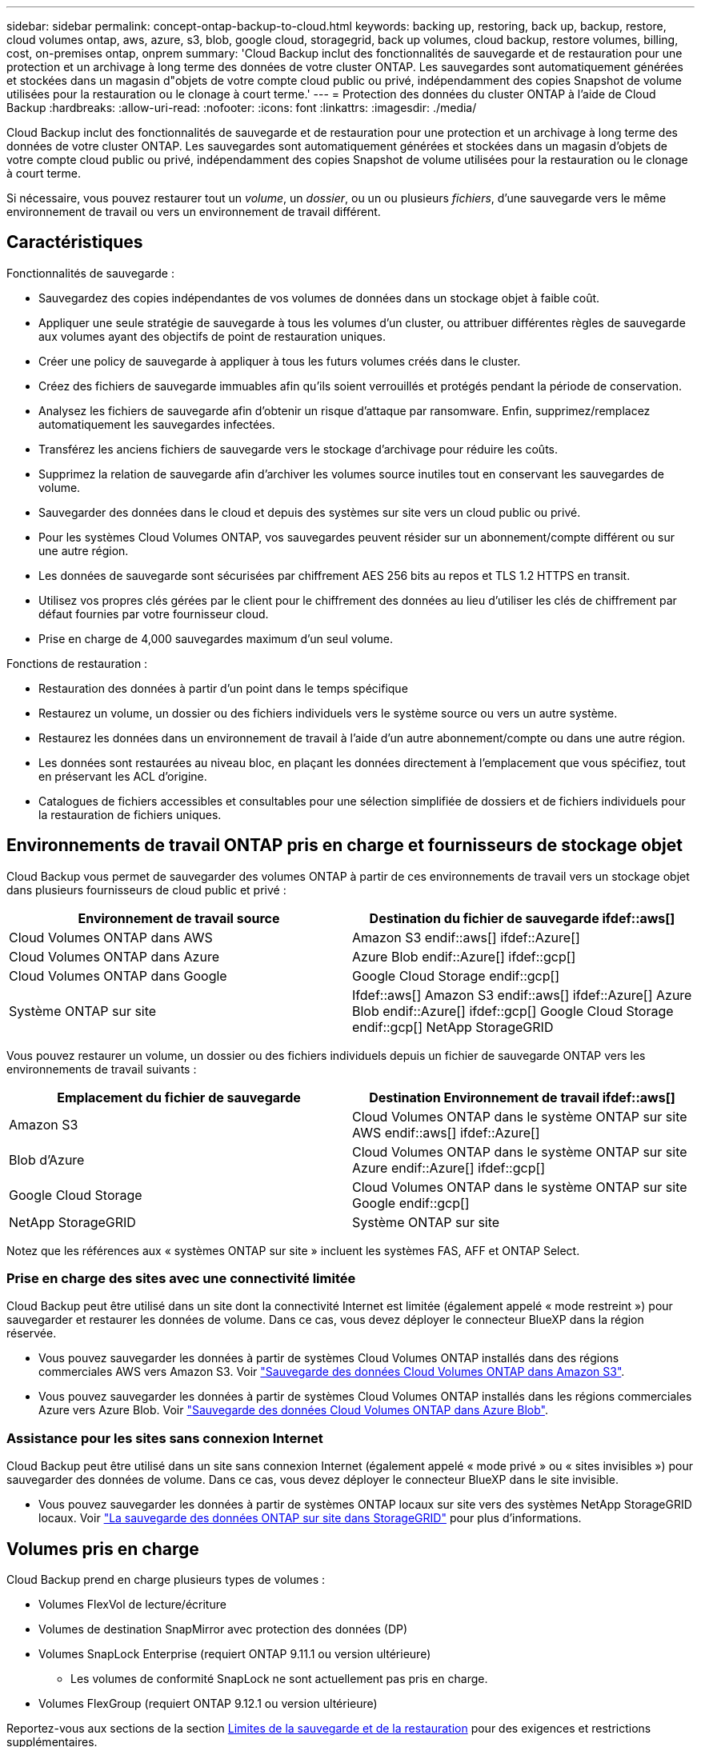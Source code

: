 ---
sidebar: sidebar 
permalink: concept-ontap-backup-to-cloud.html 
keywords: backing up, restoring, back up, backup, restore, cloud volumes ontap, aws, azure, s3, blob, google cloud, storagegrid, back up volumes, cloud backup, restore volumes, billing, cost, on-premises ontap, onprem 
summary: 'Cloud Backup inclut des fonctionnalités de sauvegarde et de restauration pour une protection et un archivage à long terme des données de votre cluster ONTAP. Les sauvegardes sont automatiquement générées et stockées dans un magasin d"objets de votre compte cloud public ou privé, indépendamment des copies Snapshot de volume utilisées pour la restauration ou le clonage à court terme.' 
---
= Protection des données du cluster ONTAP à l'aide de Cloud Backup
:hardbreaks:
:allow-uri-read: 
:nofooter: 
:icons: font
:linkattrs: 
:imagesdir: ./media/


[role="lead"]
Cloud Backup inclut des fonctionnalités de sauvegarde et de restauration pour une protection et un archivage à long terme des données de votre cluster ONTAP. Les sauvegardes sont automatiquement générées et stockées dans un magasin d'objets de votre compte cloud public ou privé, indépendamment des copies Snapshot de volume utilisées pour la restauration ou le clonage à court terme.

Si nécessaire, vous pouvez restaurer tout un _volume_, un _dossier_, ou un ou plusieurs _fichiers_, d'une sauvegarde vers le même environnement de travail ou vers un environnement de travail différent.



== Caractéristiques

Fonctionnalités de sauvegarde :

* Sauvegardez des copies indépendantes de vos volumes de données dans un stockage objet à faible coût.
* Appliquer une seule stratégie de sauvegarde à tous les volumes d'un cluster, ou attribuer différentes règles de sauvegarde aux volumes ayant des objectifs de point de restauration uniques.
* Créer une policy de sauvegarde à appliquer à tous les futurs volumes créés dans le cluster.
* Créez des fichiers de sauvegarde immuables afin qu'ils soient verrouillés et protégés pendant la période de conservation.
* Analysez les fichiers de sauvegarde afin d'obtenir un risque d'attaque par ransomware. Enfin, supprimez/remplacez automatiquement les sauvegardes infectées.
* Transférez les anciens fichiers de sauvegarde vers le stockage d'archivage pour réduire les coûts.
* Supprimez la relation de sauvegarde afin d'archiver les volumes source inutiles tout en conservant les sauvegardes de volume.
* Sauvegarder des données dans le cloud et depuis des systèmes sur site vers un cloud public ou privé.
* Pour les systèmes Cloud Volumes ONTAP, vos sauvegardes peuvent résider sur un abonnement/compte différent ou sur une autre région.
* Les données de sauvegarde sont sécurisées par chiffrement AES 256 bits au repos et TLS 1.2 HTTPS en transit.
* Utilisez vos propres clés gérées par le client pour le chiffrement des données au lieu d'utiliser les clés de chiffrement par défaut fournies par votre fournisseur cloud.
* Prise en charge de 4,000 sauvegardes maximum d'un seul volume.


Fonctions de restauration :

* Restauration des données à partir d'un point dans le temps spécifique
* Restaurez un volume, un dossier ou des fichiers individuels vers le système source ou vers un autre système.
* Restaurez les données dans un environnement de travail à l'aide d'un autre abonnement/compte ou dans une autre région.
* Les données sont restaurées au niveau bloc, en plaçant les données directement à l'emplacement que vous spécifiez, tout en préservant les ACL d'origine.
* Catalogues de fichiers accessibles et consultables pour une sélection simplifiée de dossiers et de fichiers individuels pour la restauration de fichiers uniques.




== Environnements de travail ONTAP pris en charge et fournisseurs de stockage objet

Cloud Backup vous permet de sauvegarder des volumes ONTAP à partir de ces environnements de travail vers un stockage objet dans plusieurs fournisseurs de cloud public et privé :

[cols="50,50"]
|===
| Environnement de travail source | Destination du fichier de sauvegarde ifdef::aws[] 


| Cloud Volumes ONTAP dans AWS | Amazon S3 endif::aws[] ifdef::Azure[] 


| Cloud Volumes ONTAP dans Azure | Azure Blob endif::Azure[] ifdef::gcp[] 


| Cloud Volumes ONTAP dans Google | Google Cloud Storage endif::gcp[] 


| Système ONTAP sur site | Ifdef::aws[] Amazon S3 endif::aws[] ifdef::Azure[] Azure Blob endif::Azure[] ifdef::gcp[] Google Cloud Storage endif::gcp[] NetApp StorageGRID 
|===
Vous pouvez restaurer un volume, un dossier ou des fichiers individuels depuis un fichier de sauvegarde ONTAP vers les environnements de travail suivants :

[cols="50,50"]
|===
| Emplacement du fichier de sauvegarde | Destination Environnement de travail ifdef::aws[] 


| Amazon S3 | Cloud Volumes ONTAP dans le système ONTAP sur site AWS endif::aws[] ifdef::Azure[] 


| Blob d'Azure | Cloud Volumes ONTAP dans le système ONTAP sur site Azure endif::Azure[] ifdef::gcp[] 


| Google Cloud Storage | Cloud Volumes ONTAP dans le système ONTAP sur site Google endif::gcp[] 


| NetApp StorageGRID | Système ONTAP sur site 
|===
Notez que les références aux « systèmes ONTAP sur site » incluent les systèmes FAS, AFF et ONTAP Select.



=== Prise en charge des sites avec une connectivité limitée

Cloud Backup peut être utilisé dans un site dont la connectivité Internet est limitée (également appelé « mode restreint ») pour sauvegarder et restaurer les données de volume. Dans ce cas, vous devez déployer le connecteur BlueXP dans la région réservée.

* Vous pouvez sauvegarder les données à partir de systèmes Cloud Volumes ONTAP installés dans des régions commerciales AWS vers Amazon S3. Voir link:task-backup-to-s3.html["Sauvegarde des données Cloud Volumes ONTAP dans Amazon S3"].
* Vous pouvez sauvegarder les données à partir de systèmes Cloud Volumes ONTAP installés dans les régions commerciales Azure vers Azure Blob. Voir link:task-backup-to-azure.html["Sauvegarde des données Cloud Volumes ONTAP dans Azure Blob"].




=== Assistance pour les sites sans connexion Internet

Cloud Backup peut être utilisé dans un site sans connexion Internet (également appelé « mode privé » ou « sites invisibles ») pour sauvegarder des données de volume. Dans ce cas, vous devez déployer le connecteur BlueXP dans le site invisible.

* Vous pouvez sauvegarder les données à partir de systèmes ONTAP locaux sur site vers des systèmes NetApp StorageGRID locaux. Voir link:task-backup-onprem-private-cloud.html["La sauvegarde des données ONTAP sur site dans StorageGRID"] pour plus d'informations.




== Volumes pris en charge

Cloud Backup prend en charge plusieurs types de volumes :

* Volumes FlexVol de lecture/écriture
* Volumes de destination SnapMirror avec protection des données (DP)
* Volumes SnapLock Enterprise (requiert ONTAP 9.11.1 ou version ultérieure)
+
** Les volumes de conformité SnapLock ne sont actuellement pas pris en charge.


* Volumes FlexGroup (requiert ONTAP 9.12.1 ou version ultérieure)


Reportez-vous aux sections de la section <<Limites,Limites de la sauvegarde et de la restauration>> pour des exigences et restrictions supplémentaires.



== Le coût

Deux types de coûts sont associés à l'utilisation de Cloud Backup avec les systèmes ONTAP : les frais en ressources et les frais de service.

*Frais de ressources*

Les frais en ressources sont facturés au fournisseur cloud pour la capacité de stockage objet et pour l'écriture et la lecture des fichiers de sauvegarde dans le cloud.

* En matière de sauvegarde, vous payez votre fournisseur cloud pour les coûts de stockage objet.
+
Étant donné que Cloud Backup préserve l'efficacité du stockage du volume source, vous payez les coûts de stockage objet du fournisseur cloud pour les données _après_ efficacité ONTAP (pour la quantité de données plus faible après l'application de la déduplication et de la compression).

* Pour la restauration des données à l'aide de Search & Restore, certaines ressources sont provisionnées par votre fournisseur de cloud. Le coût par Tio est associé à la quantité de données analysées par vos requêtes de recherche. (Ces ressources ne sont pas nécessaires pour la fonction Parcourir et restaurer.)
+
ifdef::aws[]

+
** Dans AWS, https://aws.amazon.com/athena/faqs/["Amazon Athena"^] et https://aws.amazon.com/glue/faqs/["AWS Glue"^] Les ressources sont déployées dans un nouveau compartiment S3.
+
endif::aws[]



+
ifdef::azure[]

+
** Dans Azure, un https://azure.microsoft.com/en-us/services/synapse-analytics/?&ef_id=EAIaIQobChMI46_bxcWZ-QIVjtiGCh2CfwCsEAAYASAAEgKwjvD_BwE:G:s&OCID=AIDcmm5edswduu_SEM_EAIaIQobChMI46_bxcWZ-QIVjtiGCh2CfwCsEAAYASAAEgKwjvD_BwE:G:s&gclid=EAIaIQobChMI46_bxcWZ-QIVjtiGCh2CfwCsEAAYASAAEgKwjvD_BwE["Espace de travail Azure Synapse"^] et https://azure.microsoft.com/en-us/services/storage/data-lake-storage/?&ef_id=EAIaIQobChMIuYz0qsaZ-QIVUDizAB1EmACvEAAYASAAEgJH5fD_BwE:G:s&OCID=AIDcmm5edswduu_SEM_EAIaIQobChMIuYz0qsaZ-QIVUDizAB1EmACvEAAYASAAEgJH5fD_BwE:G:s&gclid=EAIaIQobChMIuYz0qsaZ-QIVUDizAB1EmACvEAAYASAAEgJH5fD_BwE["Stockage en data Lake Azure"^] sont provisionnées dans votre compte de stockage pour stocker et analyser vos données.
+
endif::azure[]





ifdef::gcp[]

* Dans Google, un nouveau compartiment est déployé, et le https://cloud.google.com/bigquery["Services Google Cloud BigQuery"^] sont provisionnées au niveau compte/projet.


endif::gcp[]

* Si vous avez besoin de restaurer des données de volume à partir d'un fichier de sauvegarde déplacé vers un stockage d'archivage, un coût de récupération supplémentaire par Gio et des frais par demande sont facturés par le fournisseur cloud.


*Frais de service*

Les frais de service sont payés à NetApp et couvrent le coût de _créer_ sauvegardes et de _restaurer_ volumes ou fichiers à partir de ces sauvegardes. Vous ne payez que les données que vous protégez, calculées par la capacité logique utilisée source (_before_ ONTAP before_ ONTAP) des volumes qui sont sauvegardés sur le stockage objet. Cette capacité est également connue sous le nom de téraoctets frontaux (FETB).

Vous pouvez payer le service de sauvegarde de trois façons. La première option consiste à vous abonner à votre fournisseur cloud pour un paiement mensuel. La deuxième option consiste à obtenir un contrat annuel. La troisième option consiste à acheter des licences directement auprès de NetApp. Lire le <<Licences,Licences>> pour plus de détails.



== Licences

Cloud Backup est disponible avec les modèles de consommation suivants :

* *BYOL* : licence achetée auprès de NetApp et utilisable avec n'importe quel fournisseur cloud.
* *PAYGO* : un abonnement à l'heure sur le marché de votre fournisseur de services cloud.
* *Annuel* : contrat annuel sur le marché de votre fournisseur cloud.


[NOTE]
====
Si vous achetez une licence BYOL auprès de NetApp, vous devez également vous abonner à l'offre PAYGO depuis le marché de votre fournisseur cloud. Votre licence est toujours facturée en premier, mais vous devrez payer à l'heure sur le marché dans les cas suivants :

* Si vous dépassez votre capacité autorisée
* Si la durée de votre licence expire


Si vous disposez d'un contrat annuel sur un marché, l'ensemble de la consommation de Cloud Backup est facturée sur votre contrat. Vous ne pouvez pas combiner un contrat annuel de vente avec un contrat BYOL.

====


=== Bring your own license (BYOL)

BYOL est basé sur la durée (12, 24 ou 36 mois) _et_ sur la capacité par incréments de 1 Tio. Vous payez NetApp pour utiliser le service pendant une période, disons 1 an, et pour une capacité maximale, dites 10 Tio.

Vous recevrez un numéro de série que vous entrez dans la page BlueXP Digital Wallet pour activer le service. Lorsque l'une ou l'autre limite est atteinte, vous devez renouveler la licence. La licence de sauvegarde BYOL s'applique à tous les systèmes source associés à votre https://docs.netapp.com/us-en/cloud-manager-setup-admin/concept-netapp-accounts.html["Compte BlueXP"^].

link:task-licensing-cloud-backup.html#use-a-cloud-backup-byol-license["Découvrez comment gérer vos licences BYOL"].



=== Abonnement avec paiement à l'utilisation

Cloud Backup propose un modèle de paiement à l'utilisation avec des licences basées sur la consommation. Après votre abonnement sur le marché de votre fournisseur cloud, vous payez par Gio pour les données sauvegardées, sans paiement initial. Votre fournisseur cloud vous facturé mensuellement.

link:task-licensing-cloud-backup.html#use-a-cloud-backup-paygo-subscription["Découvrez comment configurer un abonnement avec paiement à l'utilisation"].

Notez qu'une version d'essai gratuite de 30 jours est disponible lorsque vous vous abonnez initialement à un abonnement PAYGO.



=== Contrat annuel

ifdef::aws[]

Avec AWS, deux contrats annuels sont disponibles pour une durée de 12, 24 ou 36 mois :

* Un plan de « sauvegarde dans le cloud » vous permet de sauvegarder les données Cloud Volumes ONTAP et les données ONTAP sur site.
* Ce plan vous permet de regrouper Cloud Volumes ONTAP et Cloud Backup. Cela inclut le nombre illimité de sauvegardes pour les volumes Cloud Volumes ONTAP facturés pour cette licence (la capacité de sauvegarde n'est pas prise en compte avec la licence).


endif::aws[]

ifdef::azure[]

* Si vous utilisez Azure, vous pouvez demander une offre privée auprès de NetApp, puis sélectionner le plan lorsque vous vous abonnez à Azure Marketplace au moment de l'activation de Cloud Backup.


endif::azure[]

ifdef::gcp[]

* Lorsque vous utilisez GCP, vous pouvez demander une offre privée auprès de NetApp, puis sélectionner le plan lorsque vous vous abonnez à Google Cloud Marketplace au moment de l'activation de Cloud Backup.


endif::gcp[]

link:task-licensing-cloud-backup.html#use-an-annual-contract["Découvrez comment configurer des contrats annuels"].



== Fonctionnement de Cloud Backup

Lorsque vous activez Cloud Backup sur un système ONTAP Cloud Volumes ONTAP ou sur site, le service effectue une sauvegarde complète de vos données. Les instantanés de volume ne sont pas inclus dans l'image de sauvegarde. Après la sauvegarde initiale, toutes les sauvegardes supplémentaires sont incrémentielles, ce qui signifie que seuls les blocs modifiés et les nouveaux blocs sont sauvegardés. Le trafic réseau est ainsi réduit au minimum. Cloud Backup repose sur le https://docs.netapp.com/us-en/ontap/concepts/snapmirror-cloud-backups-object-store-concept.html["Technologie NetApp SnapMirror Cloud"^].


CAUTION: Toute action effectuée directement depuis votre environnement de fournisseur cloud pour gérer ou modifier des fichiers de sauvegarde peut corrompre les fichiers et entraîner une configuration non prise en charge.

L'image suivante montre la relation entre chaque composant :

image:diagram_cloud_backup_general.png["Un diagramme montrant comment Cloud Backup communique avec les volumes des systèmes source et le stockage objet de destination où sont situés les fichiers de sauvegarde."]



=== L'emplacement des sauvegardes

Les copies de sauvegarde sont stockées dans un magasin d'objets créé par BlueXP dans votre compte cloud. Chaque cluster/environnement de travail est équipé d'un magasin d'objets, et BlueXP a indiqué le magasin d'objets comme suit : « netapp-backup-clusterUUID ». Veillez à ne pas supprimer ce magasin d'objets.

ifdef::aws[]

* Dans AWS, BlueXP permet https://docs.aws.amazon.com/AmazonS3/latest/dev/access-control-block-public-access.html["Fonctionnalité d'accès public aux blocs Amazon S3"^] Sur le compartiment S3.


endif::aws[]

ifdef::azure[]

* Dans Azure, BlueXP utilise un groupe de ressources nouveau ou existant avec un compte de stockage pour le conteneur Blob. BlueXP https://docs.microsoft.com/en-us/azure/storage/blobs/anonymous-read-access-prevent["bloque l'accès public à vos données d'objets blob"] par défaut.


endif::azure[]

ifdef::gcp[]

* Dans GCP, BlueXP utilise un projet nouveau ou existant avec un compte de stockage pour le compartiment Google Cloud Storage.


endif::gcp[]

* Dans StorageGRID, BlueXP utilise un compte de stockage existant pour le compartiment de magasin d'objets.


Pour modifier ultérieurement le magasin d'objets de destination d'un cluster, vous devez link:task-manage-backups-ontap.html#unregistering-cloud-backup-for-a-working-environment["Annuler l'inscription de Cloud Backup pour l'environnement de travail"^], Puis activez Cloud Backup à l'aide des informations du nouveau fournisseur cloud.



=== Programme de sauvegarde et paramètres de conservation personnalisables

Lorsque vous activez Cloud Backup pour un environnement de travail, tous les volumes que vous sélectionnez initialement sont sauvegardés à l'aide de la stratégie de sauvegarde par défaut que vous définissez. Si vous souhaitez attribuer différentes règles de sauvegarde à certains volumes ayant des objectifs de point de récupération différents, vous pouvez créer des règles supplémentaires pour ce cluster et les attribuer aux autres volumes une fois que Cloud Backup est activé.

Vous pouvez choisir une combinaison de sauvegardes toutes les heures, tous les jours, toutes les semaines, tous les mois et tous les ans pour tous les volumes. La règle Snapshot appliquée au volume doit correspondre à une des règles reconnues par Cloud Backup, sinon les fichiers de sauvegarde ne seront pas créés. Vous pouvez également sélectionner l'une des stratégies définies par le système qui assure les sauvegardes et la conservation pendant 3 mois, 1 an et 7 ans. Ces règles sont les suivantes :

[cols="35,16,16,16,26"]
|===
| Nom de la stratégie de sauvegarde 3+| Sauvegardes par intervalle... | Capacité Sauvegardes 


|  | *Tous les jours* | *Hebdomadaire* | *Mensuel* |  


| Netap3MonthsRetention | 30 | 13 | 3 | 46 


| Fidélisation Netapp1YearRetention | 30 | 13 | 12 | 55 


| Netapp7YearsRetention | 30 | 53 | 84 | 167 
|===
Les règles de protection des sauvegardes que vous avez créées sur le cluster à l'aide de ONTAP System Manager ou de l'interface de ligne de commandes de ONTAP s'affichent également comme sélections. Cela inclut les règles créées à l'aide d'étiquettes SnapMirror personnalisées.

Lorsque vous avez atteint le nombre maximal de sauvegardes pour une catégorie ou un intervalle, les anciennes sauvegardes sont supprimées ainsi toujours les sauvegardes les plus récentes (et les sauvegardes obsolètes ne continuent pas à prendre de l'espace dans le cloud).

Voir link:concept-cloud-backup-policies.html#backup-schedules["Planifications de sauvegarde"^] pour plus de détails sur la façon dont les options de planification disponibles.

Notez que vous pouvez link:task-manage-backups-ontap.html#creating-a-manual-volume-backup-at-any-time["création d'une sauvegarde à la demande d'un volume"] À tout moment à partir du tableau de bord de sauvegarde, en plus des fichiers de sauvegarde créés à partir des sauvegardes planifiées.


TIP: La période de conservation pour les sauvegardes de volumes de protection de données est identique à la période définie dans la relation SnapMirror source. Vous pouvez le modifier si vous le souhaitez à l'aide de l'API.



=== Sauvegarder les paramètres de protection des fichiers

Si votre cluster utilise ONTAP 9.11.1 ou supérieur, vous pouvez protéger vos sauvegardes contre la suppression et les attaques par ransomware. Chaque stratégie de sauvegarde fournit une section pour _DataLock et protection contre les attaques par ransomware_ qui peut être appliquée à vos fichiers de sauvegarde pendant une période spécifique - la _période de rétention_. _DataLock_ protège vos fichiers de sauvegarde contre leur modification ou leur suppression. _Protection par ransomware_ analyse vos fichiers de sauvegarde pour rechercher la preuve d'une attaque par ransomware lors de la création d'un fichier de sauvegarde, et lorsque les données d'un fichier de sauvegarde sont en cours de restauration.

La période de conservation des sauvegardes est identique à la période de conservation du programme de sauvegarde, plus 14 jours. Par exemple, les _sauvegardes hebdomadaires_ avec _5_ copies conservées verrouillent chaque fichier de sauvegarde pendant 5 semaines. _Monthly_ backups avec _6_ copies conservées verrouilleront chaque fichier de sauvegarde pendant 6 mois.

Le support est actuellement disponible lorsque votre destination de sauvegarde est Amazon S3, Azure Blob ou NetApp StorageGRID. D'autres destinations de fournisseurs de stockage seront ajoutées dans les prochaines versions.

Voir link:concept-cloud-backup-policies.html#datalock-and-ransomware-protection["Protection des données par verrouillage et protection contre les ransomwares"^] Pour plus d'informations sur le fonctionnement des fonctionnalités DataLock et de protection contre les attaques par ransomware.


TIP: DataLock ne peut pas être activé si vous effectuez le Tiering des sauvegardes sur le stockage d'archivage.



=== Stockage d'archivage pour les fichiers de sauvegarde plus anciens

Si vous utilisez un certain stockage cloud, vous pouvez déplacer d'anciens fichiers de sauvegarde vers un Tier de stockage/accès moins onéreux après un certain nombre de jours. Notez que le stockage d'archives ne peut pas être utilisé si vous avez activé DataLock.

ifdef::aws[]

* Dans AWS, les sauvegardes commencent dans la classe de stockage _Standard_ et la transition vers la classe de stockage _Standard-Infrequent Access_ après 30 jours.
+
Si votre cluster utilise ONTAP 9.10.1 ou version ultérieure, vous pouvez choisir de hiérarchiser les anciennes sauvegardes vers le stockage _S3 Glacier_ ou _S3 Glacier Deep Archive_ dans l'interface de sauvegarde dans le cloud après un certain nombre de jours pour optimiser les coûts. link:reference-aws-backup-tiers.html["En savoir plus sur le stockage d'archives AWS"^].



endif::aws[]

ifdef::azure[]

* Dans Azure, les sauvegardes sont associées au niveau d'accès _Cool_.
+
Si votre cluster utilise ONTAP 9.10.1 ou version supérieure, vous pouvez choisir de hiérarchiser les anciennes sauvegardes dans le stockage _Azure Archive_ dans l'interface utilisateur de sauvegarde dans le cloud, au bout d'un certain nombre de jours, afin d'optimiser les coûts. link:reference-azure-backup-tiers.html["En savoir plus sur le stockage des archives Azure"^].



endif::azure[]

ifdef::gcp[]

* Dans GCP, les sauvegardes sont associées à la classe de stockage _Standard_.
+
Si votre cluster utilise ONTAP 9.12.1 ou version ultérieure, vous pouvez choisir de classer les anciennes sauvegardes vers _Archive_ le stockage dans l'interface utilisateur de sauvegarde dans le cloud, après un certain nombre de jours, pour optimiser les coûts. link:reference-google-backup-tiers.html["En savoir plus sur le stockage des archives Google"^].



endif::gcp[]

* Dans StorageGRID, les sauvegardes sont associées à la classe de stockage _Standard_.
+
Si votre cluster sur site utilise ONTAP 9.12.1 ou version ultérieure et que votre système StorageGRID utilise 11.4 ou version ultérieure, vous pouvez archiver les fichiers de sauvegarde d'ancienne génération dans un stockage d'archivage dans le cloud public après un certain nombre de jours. La prise en charge est pour les tiers de stockage AWS S3 Glacier/S3 Glacier Deep Archive ou Azure Archive. link:task-backup-onprem-private-cloud.html#preparing-to-archive-older-backup-files-to-public-cloud-storage["En savoir plus sur l'archivage des fichiers de sauvegarde StorageGRID"^].



Voir link:concept-cloud-backup-policies.html#archival-storage-settings["Paramètres de stockage d'archivage"] pour plus d'informations sur l'archivage d'anciens fichiers de sauvegarde.



== Considérations relatives à la hiérarchisation FabricPool

Certains éléments doivent être conscients de l'emplacement du volume de sauvegarde sur un agrégat FabricPool et d'une règle autre que `none`:

* La première sauvegarde d'un volume FabricPool exige la lecture de toutes les données locales et hiérarchisées (depuis le magasin d'objets). Une opération de sauvegarde ne « réchauffe pas les données inactives hiérarchisées dans le stockage objet.
+
La lecture des données de votre fournisseur de cloud peut s'accélérer et générer des coûts supplémentaires.

+
** Les sauvegardes suivantes sont incrémentielles et n'ont pas cet effet.
** Si la règle de hiérarchisation est attribuée au volume lors de sa création initiale, ce problème ne s'affiche pas.


* Tenez compte de l'impact des sauvegardes avant d'affecter le `all` tiering des règles sur les volumes. Les données étant hiérarchisées immédiatement, Cloud Backup les lit dans le Tier cloud plutôt que dans le Tier local. Étant donné que les opérations de sauvegarde simultanées partagent la liaison réseau avec le magasin d'objets cloud, les performances peuvent être affectées si les ressources réseau deviennent saturées. Dans ce cas, il peut être nécessaire de configurer de manière proactive plusieurs interfaces réseau (LIF) afin de réduire ce type de saturation réseau.




== Limites



=== Limites des sauvegardes

* Pour effectuer le Tiering des anciens fichiers de sauvegarde dans un stockage d'archivage, le cluster exécute ONTAP 9.10.1 ou une version ultérieure. La restauration de volumes à partir de fichiers de sauvegarde qui résident dans un stockage d'archivage nécessite également que le cluster de destination exécute ONTAP 9.10.1+.
* Lors de la création ou de la modification d'une stratégie de sauvegarde lorsqu'aucun volume n'est affecté à la stratégie, le nombre de sauvegardes conservées peut atteindre un maximum de 1018. Pour contourner ce problème, vous pouvez réduire le nombre de sauvegardes pour créer la stratégie. Vous pouvez ensuite modifier la stratégie pour créer jusqu'à 4000 sauvegardes après avoir affecté des volumes à la stratégie.
* Lors de la sauvegarde de volumes de protection des données (DP) :
+
** Relations avec les libellés SnapMirror `app_consistent` et `all_source_snapshot` elles ne seront pas sauvegardées dans le cloud.
** Si vous créez des copies Snapshot locales sur le volume de destination SnapMirror (indépendamment des étiquettes SnapMirror utilisées), ces snapshots ne seront pas déplacés vers le cloud en tant que sauvegardes. Pour le moment, vous devrez créer une règle Snapshot avec les étiquettes souhaitées pour le volume DP source afin que Cloud Backup puisse les sauvegarder.


* Les sauvegardes de volumes FlexGroup ne peuvent pas être déplacées vers le stockage d'archivage. Elles ne peuvent pas non plus utiliser le verrouillage des données et la protection par ransomware.
* La sauvegarde du volume SVM-DR est prise en charge avec les restrictions suivantes :
+
** Seules les sauvegardes sont prises en charge à partir du système secondaire ONTAP.
** La règle Snapshot appliquée au volume doit être l'une des règles reconnues par Cloud Backup, y compris les règles quotidiennes, hebdomadaires, mensuelles, etc. La stratégie par défaut « sm_create » (utilisée pour *Mirror All snapshots*) N'est pas reconnu et le volume DP n'apparaît pas dans la liste des volumes pouvant être sauvegardés.




* Support MetroCluster :
+
** Si vous utilisez ONTAP 9.12.1 GA ou supérieur, la sauvegarde est prise en charge lorsqu'elle est connectée au système primaire. L'intégralité de la configuration de sauvegarde est transférée vers le système secondaire pour que les sauvegardes vers le cloud puissent se poursuivre automatiquement après le basculement. Vous n'avez pas besoin de configurer la sauvegarde sur le système secondaire (en fait, vous êtes limité à ce faire).
** Avec ONTAP 9.12.0 et les versions antérieures, la sauvegarde est prise en charge uniquement à partir du système secondaire ONTAP.
** Les sauvegardes de volumes FlexGroup ne sont pas prises en charge pour le moment.


* La sauvegarde de volume ad-hoc à l'aide du bouton *Backup Now* n'est pas prise en charge sur les volumes de protection des données.
* Les configurations SM-BC ne sont pas prises en charge.
* ONTAP ne prend pas en charge la « fan-out » des relations SnapMirror depuis un volume unique vers plusieurs magasins d'objets. Par conséquent, cette configuration n'est pas prise en charge par Cloud Backup.
* Le mode WORM/Compliance sur un magasin d'objets est actuellement pris en charge sur Amazon S3, Azure et StorageGRID. Il s'agit de la fonctionnalité DataLock, qui doit être gérée à l'aide des paramètres Cloud Backup, et non à l'aide de l'interface du fournisseur cloud.




=== Limites de restauration

Ces limitations s'appliquent à la fois aux méthodes de recherche et de restauration et de navigation pour restaurer des fichiers et des dossiers, sauf indication contraire.

* Parcourir et restaurer peut restaurer jusqu'à 100 fichiers individuels à la fois.
* La fonction de recherche et de restauration permet de restaurer 1 fichier à la fois.
* Si vous utilisez ONTAP 9.13.0 ou une version ultérieure, Parcourir et restaurer et Rechercher et restaurer peuvent restaurer un dossier avec tous les fichiers et sous-dossiers qu'il contient.
+
Lorsque vous utilisez une version de ONTAP supérieure à 9.11.1 mais antérieure à 9.13.0, l'opération de restauration peut uniquement restaurer le dossier sélectionné et les fichiers de ce dossier - aucun sous-dossier, ou fichiers dans des sous-dossiers, ne sont restaurés.

+
Si vous utilisez une version de ONTAP antérieure à 9.11.1, la restauration de dossiers n'est pas prise en charge.

* La restauration des répertoires/dossiers n'est actuellement pas prise en charge sur les volumes FlexGroup.
* Vous ne pouvez pas restaurer des dossiers individuels si le fichier de sauvegarde réside dans le stockage d'archivage.
* La restauration des volumes FlexGroup vers des volumes FlexVol, ou des volumes FlexVol vers des volumes FlexGroup n'est pas prise en charge.
* Le fichier en cours de restauration doit être dans la même langue que celle du volume de destination. Vous recevrez un message d'erreur si les langues ne sont pas les mêmes.
* La priorité de restauration _élevée_ n'est pas prise en charge lors de la restauration de données à partir du stockage d'archives Azure vers les systèmes StorageGRID.

